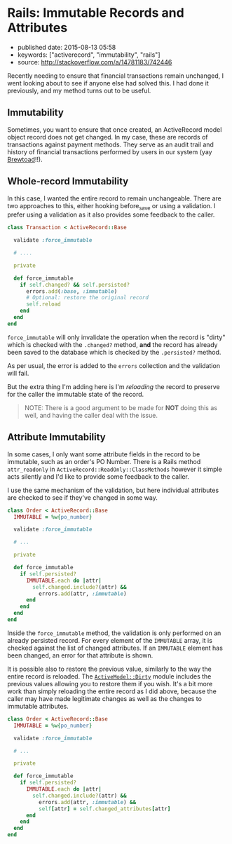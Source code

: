 * Rails: Immutable Records and Attributes
  :PROPERTIES:
  :CUSTOM_ID: rails-immutable-records-and-attributes
  :END:

- published date: 2015-08-13 05:58
- keywords: ["activerecord", "immutability", "rails"]
- source: http://stackoverflow.com/a/14781183/742446

Recently needing to ensure that financial transactions remain unchanged, I went looking about to see if anyone else had solved this. I had done it previously, and my method turns out to be useful.

** Immutability
   :PROPERTIES:
   :CUSTOM_ID: immutability
   :END:

Sometimes, you want to ensure that once created, an ActiveRecord model object record does not get changed. In my case, these are records of transactions against payment methods. They serve as an audit trail and history of financial transactions performed by users in our system (yay [[https://www.brewtoad.com/][Brewtoad]]!!).

** Whole-record Immutability
   :PROPERTIES:
   :CUSTOM_ID: whole-record-immutability
   :END:

In this case, I wanted the entire record to remain unchangeable. There are two approaches to this, either hooking before_save or using a validation. I prefer using a validation as it also provides some feedback to the caller.

#+BEGIN_SRC ruby
    class Transaction < ActiveRecord::Base

      validate :force_immutable

      # ....

      private

      def force_immutable
        if self.changed? && self.persisted?
          errors.add(:base, :immutable)
          # Optional: restore the original record
          self.reload
        end
      end
    end
#+END_SRC

=force_immutable= will only invalidate the operation when the record is "dirty" which is checked with the =.changed?= method, *and* the record has already been saved to the database which is checked by the =.persisted?= method.

As per usual, the error is added to the =errors= collection and the validation will fail.

But the extra thing I'm adding here is I'm /reloading/ the record to preserve for the caller the immutable state of the record.

#+BEGIN_QUOTE
  NOTE: There is a good argument to be made for *NOT* doing this as well, and having the caller deal with the issue.
#+END_QUOTE

** Attribute Immutability
   :PROPERTIES:
   :CUSTOM_ID: attribute-immutability
   :END:

In some cases, I only want some attribute fields in the record to be immutable, such as an order's PO Number. There is a Rails method =attr_readonly= in =ActiveRecord::ReadOnly::ClassMethods= however it simple acts silently and I'd like to provide some feedback to the caller.

I use the same mechanism of the validation, but here individual attributes are checked to see if they've changed in some way.

#+BEGIN_SRC ruby
    class Order < ActiveRecord::Base
      IMMUTABLE = %w{po_number}

      validate :force_immutable

      # ...

      private

      def force_immutable
        if self.persisted?
          IMMUTABLE.each do |attr|
            self.changed.include?(attr) &&
              errors.add(attr, :immutable)
          end
        end
      end
    end
#+END_SRC

Inside the =force_immutable= method, the validation is only performed on an already persisted record. For every element of the =IMMUTABLE= array, it is checked against the list of changed attributes. If an =IMMUTABLE= element has been changed, an error for that attribute is shown.

It is possible also to restore the previous value, similarly to the way the entire record is reloaded. The [[http://api.rubyonrails.org/classes/ActiveModel/Dirty.html][=ActiveModel::Dirty=]] module includes the previous values allowing you to restore them if you wish. It's a bit more work than simply reloading the entire record as I did above, because the caller may have made legitimate changes as well as the changes to immutable attributes.

#+BEGIN_SRC ruby
    class Order < ActiveRecord::Base
      IMMUTABLE = %w{po_number}

      validate :force_immutable

      # ...

      private

      def force_immutable
        if self.persisted?
          IMMUTABLE.each do |attr|
            self.changed.include?(attr) &&
              errors.add(attr, :immutable) &&
              self[attr] = self.changed_attributes[attr]
          end
        end
      end
    end
#+END_SRC
